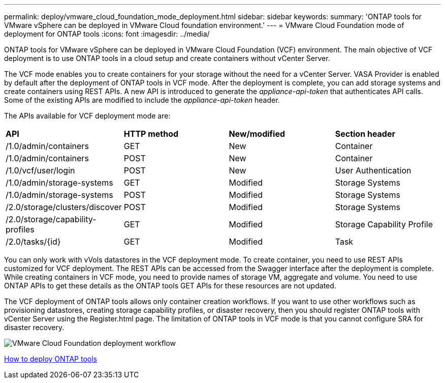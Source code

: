 ---
permalink: deploy/vmware_cloud_foundation_mode_deployment.html
sidebar: sidebar
keywords:
summary: 'ONTAP tools for VMware vSphere can be deployed in VMware Cloud foundation environment.'
---
= VMware Cloud Foundation mode of deployment for ONTAP tools
:icons: font
:imagesdir: ../media/

[.lead]
ONTAP tools for VMware vSphere can be deployed in VMware Cloud Foundation (VCF) environment. The main objective of VCF deployment is to use ONTAP tools in a cloud setup and create containers without vCenter Server.

The VCF mode enables you to create containers for your storage without the need for a vCenter Server. VASA Provider is enabled by default after the deployment of ONTAP tools in VCF mode. After the deployment is complete, you can add storage systems and create containers using REST APIs. A new API is introduced to generate the _appliance-api-token_ that authenticates API calls. Some of the existing APIs are modified to include the _appliance-api-token_ header.

The APIs available for VCF deployment mode are:
|===
| *API* | *HTTP method* | *New/modified* | *Section header*
a|
/1.0/admin/containers
a|
GET
a|
New
a|
Container
a|
/1.0/admin/containers
a|
POST
a|
New
a|
Container
a|
/1.0/vcf/user/login
a|
POST
a|
New
a|
User Authentication
a|
/1.0/admin/storage-systems
a|
GET
a|
Modified
a|
Storage Systems
a|
/1.0/admin/storage-systems
a|
POST
a|
Modified
a|
Storage Systems
a|
/2.0/storage/clusters/discover
a|
POST
a|
Modified
a|
Storage Systems
a|
/2.0/storage/capability-profiles
a|
GET
a|
Modified
a|
Storage Capability Profile
a|
/2.0/tasks/{id}
a|
GET
a|
Modified
a|
Task
a|
|===

You can only work with vVols datastores in the VCF deployment mode. To create container, you need to use REST APIs customized for VCF deployment. The REST APIs can be accessed from the Swagger interface after the deployment is complete. While creating containers in VCF mode, you need to provide names of storage VM, aggregate and volume. You need to use ONTAP APIs to get these details as the ONTAP tools GET APIs for these resources are not updated.

The VCF deployment of ONTAP tools allows only container creation workflows. If you want to use other workflows such as provisioning datastores, creating storage capability profiles, or disaster recovery, then you should register ONTAP tools with vCenter Server using the Register.html page. The limitation of ONTAP tools in VCF mode is that you cannot configure SRA for disaster recovery.

image::../media/VCF_deployment.png[VMware Cloud Foundation deployment workflow]

link:../deploy/task_deploy_ontap_tools.html[How to deploy ONTAP tools]
